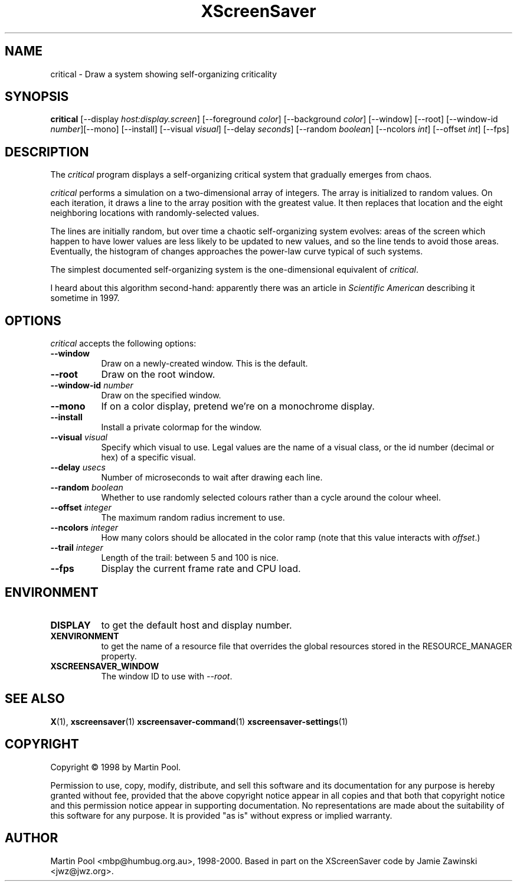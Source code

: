 .TH XScreenSaver 1 "08 Feb 2000" "X Version 11"
.SH NAME
critical \- Draw a system showing self-organizing criticality
.SH SYNOPSIS
.B critical
[\-\-display \fIhost:display.screen\fP] [\-\-foreground \fIcolor\fP]
[\-\-background \fIcolor\fP] [\-\-window] [\-\-root]
[\-\-window\-id \fInumber\fP][\-\-mono] [\-\-install] [\-\-visual \fIvisual\fP] [\-\-delay \fIseconds\fP] [\-\-random \fIboolean\fP] [\-\-ncolors \fIint\fP] [\-\-offset \fIint\fP] 
[\-\-fps]
.SH DESCRIPTION
The \fIcritical\fP program displays a self-organizing critical system
that gradually emerges from chaos.

\fIcritical\fP performs a simulation on a two-dimensional array of
integers.  The array is initialized to random values.  On each
iteration, it draws a line to the array position with the greatest
value.  It then replaces that location and the eight neighboring
locations with randomly-selected values.

The lines are initially random, but over time a chaotic
self-organizing system evolves: areas of the screen which happen to
have lower values are less likely to be updated to new values, and so
the line tends to avoid those areas.  Eventually, the histogram of
changes approaches the power-law curve typical of such systems.

The simplest documented self-organizing system is the one-dimensional
equivalent of \fIcritical\fP.

I heard about this algorithm second-hand: apparently there was an
article in \fIScientific American\fP describing it sometime in 1997.
.SH OPTIONS
.I critical
accepts the following options:
.TP 8
.B \-\-window
Draw on a newly-created window.  This is the default.
.TP 8
.B \-\-root
Draw on the root window.
.TP 8
.B \-\-window\-id \fInumber\fP
Draw on the specified window.
.TP 8
.B \-\-mono 
If on a color display, pretend we're on a monochrome display.
.TP 8
.B \-\-install
Install a private colormap for the window.
.TP 8
.B \-\-visual \fIvisual\fP
Specify which visual to use.  Legal values are the name of a visual class,
or the id number (decimal or hex) of a specific visual.
.TP 8
.B \-\-delay \fIusecs\fP
Number of microseconds to wait after drawing each line.
.TP 8
.B \-\-random \fIboolean\fP
Whether to use randomly selected colours rather than a cycle around
the colour wheel.
.TP 8
.B \-\-offset \fIinteger\fP
The maximum random radius increment to use.
.TP 8
.B \-\-ncolors \fIinteger\fP
How many colors should be allocated in the color ramp (note that this
value interacts with \fIoffset\fP.)
.TP 8
.B \-\-trail \fIinteger\fP
Length of the trail: between 5 and 100 is nice.
.TP 8
.B \-\-fps
Display the current frame rate and CPU load.
.SH ENVIRONMENT
.PP
.TP 8
.B DISPLAY
to get the default host and display number.
.TP 8
.B XENVIRONMENT
to get the name of a resource file that overrides the global resources
stored in the RESOURCE_MANAGER property.
.TP 8
.B XSCREENSAVER_WINDOW
The window ID to use with \fI\-\-root\fP.
.SH SEE ALSO
.BR X (1),
.BR xscreensaver (1)
.BR xscreensaver\-command (1)
.BR xscreensaver\-settings (1)
.SH COPYRIGHT
Copyright \(co 1998 by Martin Pool.

Permission to use, copy, modify, distribute, and sell this software
and its documentation for any purpose is hereby granted without fee,
provided that the above copyright notice appear in all copies and that
both that copyright notice and this permission notice appear in
supporting documentation.  No representations are made about the
suitability of this software for any purpose.  It is provided "as is"
without express or implied warranty.
.SH AUTHOR
Martin Pool <mbp@humbug.org.au>, 1998-2000.  Based in part on the
XScreenSaver code by Jamie Zawinski <jwz@jwz.org>.
